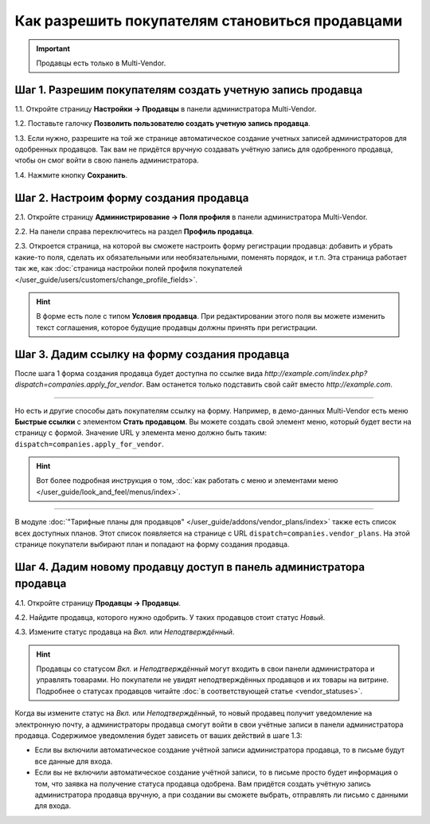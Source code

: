 ************************************************
Как разрешить покупателям становиться продавцами
************************************************

.. important::

    Продавцы есть только в Multi-Vendor.

===========================================================
Шаг 1. Разрешим покупателям создать учетную запись продавца
===========================================================

1.1. Откройте страницу **Настройки → Продавцы** в панели администратора Multi-Vendor.

1.2. Поставьте галочку **Позволить пользователю создать учетную запись продавца**.

1.3. Если нужно, разрешите на той же странице автоматическое создание учетных записей администраторов для одобренных продавцов. Так вам не придётся вручную создавать учётную запись для одобренного продавца, чтобы он смог войти в свою панель администратора.

1.4. Нажмите кнопку **Сохранить**.

.. fancybox:: img/settings_vendors.png
    :alt: Пользователей можно попросить согласиться с определенными условиями.

=======================================
Шаг 2. Настроим форму создания продавца
=======================================

.. note:

    Эта возможность впервые появилась в Multi-Vendor 4.9.1.

2.1. Откройте страницу **Администрирование → Поля профиля** в панели администратора Multi-Vendor.

2.2. На панели справа переключитесь на раздел **Профиль продавца**.

2.3. Откроется страница, на которой вы сможете настроить форму регистрации продавца: добавить и убрать какие-то поля, сделать их обязательными или необязательными, поменять порядок, и т.п. Эта страница работает так же, как :doc:`страница настройки полей профиля покупателей </user_guide/users/customers/change_profile_fields>`.

.. hint::

    В форме есть поле с типом **Условия продавца**. При редактировании этого поля вы можете изменить текст соглашения, которое будущие продавцы должны принять при регистрации.

.. fancybox:: img/vendor_profile_fields.png
    :alt: Настройка формы создания продавца.

==============================================
Шаг 3. Дадим ссылку на форму создания продавца
==============================================

После шага 1 форма создания продавца будет доступна по ссылке вида *http://example.com/index.php?dispatch=companies.apply_for_vendor*. Вам останется только подставить свой сайт вместо *http://example.com*.

.. fancybox:: img/vendors_application_form.png
    :alt: Покупатель должен заполнить форму, чтобы создать учетную запись продавца.

----------

Но есть и другие способы дать покупателям ссылку на форму. Например, в демо-данных Multi-Vendor есть меню **Быстрые ссылки** с элементом **Стать продавцом**. Вы можете создать свой элемент меню, который будет вести на страницу с формой. Значение URL у элемента меню должно быть таким: ``dispatch=companies.apply_for_vendor``.

.. hint::

    Вот более подробная инструкция о том, :doc:`как работать с меню и элементами меню </user_guide/look_and_feel/menus/index>`.

.. fancybox:: img/apply_for_vendor.png
    :alt: Пользователь может подать заявку на создание учетной записи продавца, используя ссылку в меню.

----------

В модуле :doc:`"Тарифные планы для продавцов" </user_guide/addons/vendor_plans/index>` также есть список всех доступных планов. Этот список появляется на странице c URL ``dispatch=companies.vendor_plans``. На этой странице покупатели выбирают план и попадают на форму создания продавца.

.. fancybox:: img/vendor_plans.png
    :alt: Список тарифных планов для продавцов.

====================================================================
Шаг 4. Дадим новому продавцу доступ в панель администратора продавца
====================================================================

4.1. Откройте страницу **Продавцы → Продавцы**.

4.2. Найдите продавца, которого нужно одобрить. У таких продавцов стоит статус *Новый*.

4.3. Измените статус продавца на *Вкл.* или *Неподтверждённый*.

.. fancybox:: img/change_vendor_status.png
    :alt: Найдите продавца, которого нужно одобрить, и измените его статус.

.. hint::

    Продавцы со статусом *Вкл.* и *Неподтверждённый* могут входить в свои панели администратора и управлять товарами. Но покупатели не увидят неподтверждённых продавцов и их товары на витрине. Подробнее о статусах продавцов читайте :doc:`в соответствующей статье <vendor_statuses>`.

Когда вы измените статус на *Вкл.* или *Неподтверждённый*, то новый продавец получит уведомление на электронную почту, а администраторы продавца смогут войти в свои учётные записи в панели администратора продавца. Содержимое уведомления будет зависеть от ваших действий в шаге 1.3:

* Если вы включили автоматическое создание учётной записи администратора продавца, то в письме будут все данные для входа.

* Если вы не включили автоматическое создание учётной записи, то в письме просто будет информация о том, что заявка на получение статуса продавца одобрена. Вам придётся создать учётную запись администратора продавца вручную, а при создании вы сможете выбрать, отправлять ли письмо с данными для входа.
